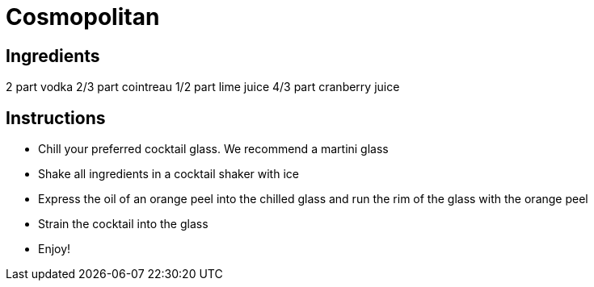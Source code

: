 = Cosmopolitan

== Ingredients

2 part vodka
2/3 part cointreau
1/2 part lime juice
4/3 part cranberry juice

== Instructions

- Chill your preferred cocktail glass. We recommend a martini glass
- Shake all ingredients in a cocktail shaker with ice
- Express the oil of an orange peel into the chilled glass and run the rim of the glass with the orange peel
- Strain the cocktail into the glass
- Enjoy!

